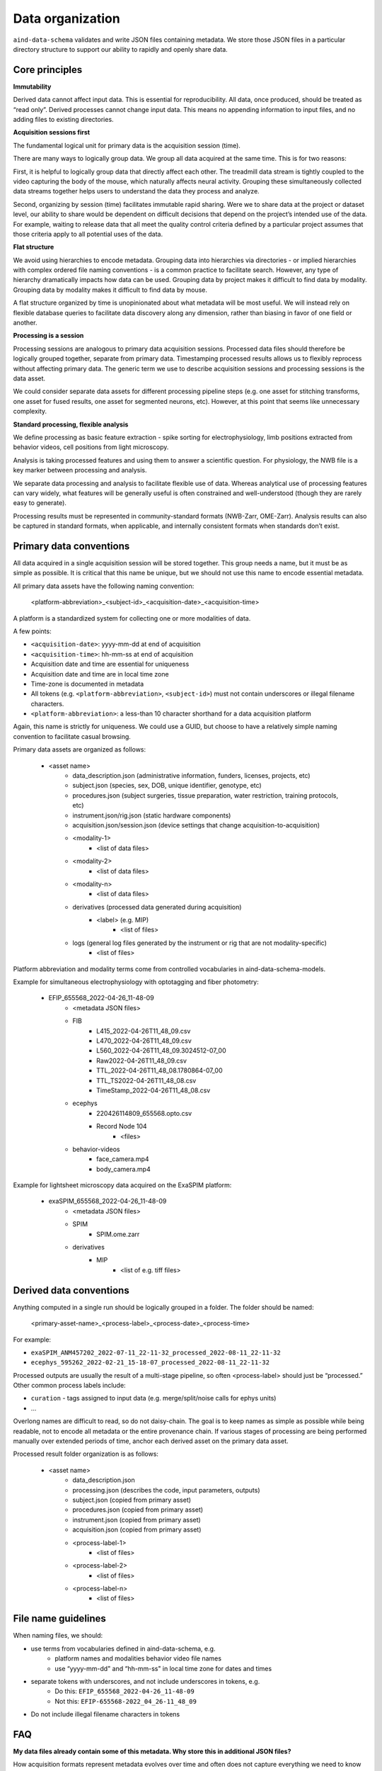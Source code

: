 =================
Data organization
=================

``aind-data-schema`` validates and write JSON files containing metadata. We store those
JSON files in a particular directory structure to support our ability to rapidly and openly
share data. 
 
Core principles
===============

**Immutability**

Derived data cannot affect input data. This is essential for reproducibility.
All data, once produced, should be treated as “read only”. Derived processes 
cannot change input data. This means no appending information to input files, 
and no adding files to existing directories. 

**Acquisition sessions first**

The fundamental logical unit for primary data is the acquisition session (time).  

There are many ways to logically group data. We group all data acquired at the
same time. This is for two reasons:

First, it is helpful to logically group data that directly affect each other. The 
treadmill data stream is tightly coupled to the video capturing the body of the 
mouse, which naturally affects neural activity. Grouping these simultaneously 
collected data streams together helps users to understand the data they process 
and analyze. 

Second, organizing by session (time) facilitates immutable rapid sharing. Were 
we to share data at the project or dataset level, our ability to share would be 
dependent on difficult decisions that depend on the project’s intended use of the 
data. For example, waiting to release data that all meet the quality control 
criteria defined by a particular project assumes that those criteria apply to all
potential uses of the data.  

**Flat structure**

We avoid using hierarchies to encode metadata. Grouping data into hierarchies via 
directories - or implied hierarchies with complex ordered file naming conventions - is
a common practice to facilitate search. However, any type of hierarchy dramatically 
impacts how data can be used. Grouping data by project makes it difficult to find data
by modality. Grouping data by modality makes it difficult to find data by mouse.  

A flat structure organized by time is unopinionated about what metadata will be most 
useful. We will instead rely on flexible database queries to facilitate data discovery 
along any dimension, rather than biasing in favor of one field or another. 

**Processing is a session**

Processing sessions are analogous to primary data acquisition sessions.  Processed data 
files should therefore be logically grouped together, separate from primary data. 
Timestamping processed results allows us to flexibly reprocess without affecting primary
data. The generic term we use to describe acquisition sessions and processing sessions
is the data asset.  

We could consider separate data assets for different processing pipeline steps (e.g. one
asset for stitching transforms, one asset for fused results, one asset for segmented neurons, 
etc). However, at this point that seems like unnecessary complexity. 

**Standard processing, flexible analysis**

We define processing as basic feature extraction - spike sorting for electrophysiology, 
limb positions extracted from behavior videos, cell positions from light microscopy.  

Analysis is taking processed features and using them to answer a scientific question. 
For physiology, the NWB file is a key marker between processing and analysis. 

We separate data processing and analysis to facilitate flexible use of data. Whereas 
analytical use of processing features can vary widely, what features will be generally useful 
is often constrained and well-understood (though they are rarely easy to generate).   

Processing results must be represented in community-standard formats (NWB-Zarr, OME-Zarr). 
Analysis results can also be captured in standard formats, when applicable, and internally
consistent formats when standards don’t exist. 


Primary data conventions 
========================

All data acquired in a single acquisition session will be stored together. This
group needs a name, but it must be as simple as possible. It is critical that this
name be unique, but we should not use this name to encode essential metadata.  

All primary data assets have the following naming convention: 

    <platform-abbreviation>_<subject-id>_<acquisition-date>_<acquisition-time>

A platform is a standardized system for collecting one or more modalities of data. 

A few points: 

- ``<acquisition-date>``: yyyy-mm-dd at end of acquisition  
- ``<acquisition-time>``: hh-mm-ss at end of acquisition 
- Acquisition date and time are essential for uniqueness
- Acquisition date and time are in local time zone 
- Time-zone is documented in metadata 
- All tokens (e.g. ``<platform-abbreviation>``, ``<subject-id>``) must not contain underscores or illegal filename characters. 
- ``<platform-abbreviation>``: a less-than 10 character shorthand for a data acquisition platform 

Again, this name is strictly for uniqueness. We could use a GUID, but choose 
to have a relatively simple naming convention to facilitate casual browsing. 

Primary data assets are organized as follows:

    - <asset name>  
        - data_description.json (administrative information, funders, licenses, projects, etc) 
        - subject.json (species, sex, DOB, unique identifier, genotype, etc) 
        - procedures.json (subject surgeries, tissue preparation, water restriction, training protocols, etc) 
        - instrument.json/rig.json (static hardware components) 
        - acquisition.json/session.json (device settings that change acquisition-to-acquisition) 
        - <modality-1>  
            - <list of data files>  
        - <modality-2>  
            - <list of data files> 
        - <modality-n> 
            - <list of data files> 
        - derivatives (processed data generated during acquisition) 
            - <label> (e.g. MIP) 
                - <list of files>
        - logs (general log files generated by the instrument or rig that are not modality-specific) 
            - <list of files> 

Platform abbreviation and modality terms come from controlled vocabularies in aind-data-schema-models. 

Example for simultaneous electrophysiology with optotagging and fiber photometry:

    - EFIP_655568_2022-04-26_11-48-09
        - <metadata JSON files> 
        - FIB 
            - L415_2022-04-26T11_48_09.csv 
            - L470_2022-04-26T11_48_09.csv 
            - L560_2022-04-26T11_48_09.3024512-07_00 
            - Raw2022-04-26T11_48_09.csv 
            - TTL_2022-04-26T11_48_08.1780864-07_00 
            - TTL_TS2022-04-26T11_48_08.csv 
            - TimeStamp_2022-04-26T11_48_08.csv 
        - ecephys 
            - 220426114809_655568.opto.csv 
            - Record Node 104 
                - <files>
        - behavior-videos 
            - face_camera.mp4 
            - body_camera.mp4 

Example for lightsheet microscopy data acquired on the ExaSPIM platform:

    - exaSPIM_655568_2022-04-26_11-48-09
        - <metadata JSON files> 
        - SPIM 
            - SPIM.ome.zarr 
        - derivatives 
            - MIP  
                - <list of e.g. tiff files> 

Derived data conventions
========================

Anything computed in a single run should be logically grouped in a folder. The folder should be named: 

    <primary-asset-name>_<process-label>_<process-date>_<process-time>

For example:

- ``exaSPIM_ANM457202_2022-07-11_22-11-32_processed_2022-08-11_22-11-32``
- ``ecephys_595262_2022-02-21_15-18-07_processed_2022-08-11_22-11-32``

Processed outputs are usually the result of a multi-stage pipeline, so often <process-label> should 
just be “processed.” Other common process labels include: 

- ``curation`` - tags assigned to input data (e.g. merge/split/noise calls for ephys units) 
- ... 

Overlong names are difficult to read, so do not daisy-chain. The goal is to keep names as simple 
as possible while being readable, not to encode all metadata or the entire provenance chain. If 
various stages of processing are being performed manually over extended periods of time, anchor 
each derived asset on the primary data asset. 

Processed result folder organization is as follows:

    - <asset name> 
        - data_description.json 
        - processing.json (describes the code, input parameters, outputs) 
        - subject.json (copied from primary asset) 
        - procedures.json (copied from primary asset) 
        - instrument.json (copied from primary asset) 
        - acquisition.json (copied from primary asset) 
        - <process-label-1>  
            - <list of files> 
        - <process-label-2> 
            - <list of files> 
        - <process-label-n> 
            - <list of files> 

File name guidelines 
====================

When naming files, we should: 

- use terms from vocabularies defined in aind-data-schema, e.g. 
    - platform names and modalities behavior video file names 
    - use “yyyy-mm-dd" and “hh-mm-ss" in local time zone for dates and times 
- separate tokens with underscores, and not include underscores in tokens, e.g. 
    - Do this: ``EFIP_655568_2022-04-26_11-48-09``
    - Not this: ``EFIP-655568-2022_04_26-11_48_09``
- Do not include illegal filename characters in tokens 

FAQ 
===

**My data files already contain some of this metadata. Why store this in additional JSON files?**

How acquisition formats represent metadata evolves over time and often does not capture 
everything we need to know to interpret data. These JSON files represent our ground truth 
viewpoint on what is essential to know about our data in a single location. 

Additionally, JSON files are trivially both human- and machine-readable. They are viewable on 
any system without additional software to be installed (a text editor is fine). They are easy 
to parse from code without any heavy dependencies (IGOR, H5PY, pynwb, etc).  

**What are “Institution” and “Group” doing in data_description.json?**


In the future we may need to tag cloud resources based on the originating 
group, which may or may not be in AIND, in order to track usage and spending. 

**Why are we replicating metadata that we are also tracking in DataJoint/LIMS/SLIMS/etc?**

Database systems such as these are very important for reliable acquisition, however they are 
also barriers to external interpretability and reproducibility. They have complex schema with 
extraneous information that make them difficult to interpret. They have query languages 
(e.g. SQL) that require training to use properly. Information becomes distributed across 
different locations and platforms. They may have security policies that make them difficult 
to share with the public.  

Files, particularly in cloud storage, are reliable and more persistent. By storing metadata 
essential to interpreting an acquisition session alongside the acquisition in a human- and machine-readable 
format, there will always be an interpretable record of what happened even if e.g. the 
database stops working. 

**What happened to the “experiment type” asset label? Why are we using platform names instead?**

Formerly we used a short label called “experiment type” in asset names instead of platform 
names. This concept was confusing because it was difficult to distinguish from a “modality”. 
Most of our data contains multiple modalities. A recording session may contain trained behavior
event data (e.g. lick times), behavior videos (e.g. face camera), neuropixels recordings, and 
fiber photometry recordings.  

Anchoring browsing on data collection platforms is clearer. We will tag sessions in our metadata 
database to indicate which modalities are present in which sessions.  